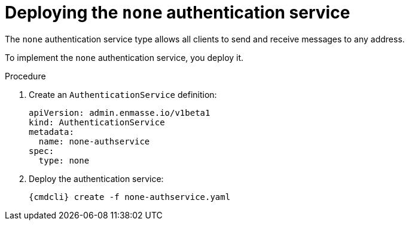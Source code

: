 // Module included in the following assemblies:
//
// assembly-deploying-auth-services.adoc

[id='proc-deploying-none-auth-service-{context}']
= Deploying the `none` authentication service

The `none` authentication service type allows all clients to send and receive messages to any address.

To implement the `none` authentication service, you deploy it.

.Procedure

ifeval::["{cmdcli}" == "oc"]
. Log in as a service admin:
+
[subs="attributes",options="nowrap"]
----
{cmdcli} login -u admin
----

. Change to the project where {ProductName} is installed:
+
[subs="+quotes,attributes",options="nowrap"]
----
{cmdcli} project _{ProductNamespace}_
----
endif::[]

. Create an `AuthenticationService` definition:
+
[source,yaml,options="nowrap"]
----
apiVersion: admin.enmasse.io/v1beta1
kind: AuthenticationService
metadata:
  name: none-authservice
spec:
  type: none
----

. Deploy the authentication service:
+
[options="nowrap",subs="attributes"]
----
{cmdcli} create -f none-authservice.yaml
----

